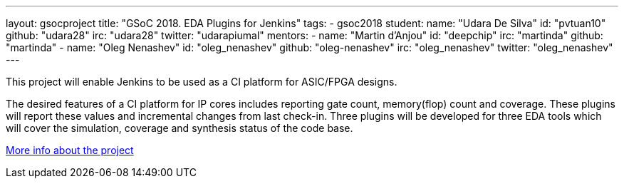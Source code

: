 ---
layout: gsocproject
title: "GSoC 2018. EDA Plugins for Jenkins"
tags:
- gsoc2018
student:
  name: "Udara De Silva"
  id: "pvtuan10"
  github: "udara28"
  irc: "udara28"
  twitter: "udarapiumal"
mentors:
- name: "Martin d'Anjou"
  id: "deepchip"
  irc: "martinda"
  github: "martinda"
- name: "Oleg Nenashev"
  id: "oleg_nenashev"
  github: "oleg-nenashev"
  irc: "oleg_nenashev"
  twitter: "oleg_nenashev"
---

This project will enable Jenkins to be used as a CI platform for ASIC/FPGA designs.

The desired features of a CI platform for IP cores includes reporting gate count, memory(flop) count and coverage.
These plugins will report these values and incremental changes from last check-in.
Three plugins will be developed for three EDA tools which will cover the simulation, coverage and synthesis status of the code base.

link:https://docs.google.com/document/d/1-6YeTcaWof5kwTxJ7q6og6Ixly4CwzhH1_ZrBOrbwYk/edit[More info about the project]
